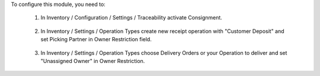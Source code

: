 To configure this module, you need to:

  1. In Inventory / Configuration / Settings / Traceability activate Consignment.

    .. figure:: ../static/image01.png
        :alt: Consignment configuration settings
        :width: 80 %
        :align: center

  2. In Inventory / Settings / Operation Types create new receipt operation with "Customer Deposit" and set Picking Partner in Owner Restriction field.

    .. figure:: ../static/image02.png
        :alt: Customer Deposit Operation Type
        :width: 80 %
        :align: center

  3. In Inventory / Settings / Operation Types choose Delivery Orders or your Operation to deliver and set "Unassigned Owner" in Owner Restriction.

    .. figure:: ../static/image03.png
        :alt: Settings in deliver operation
        :width: 80 %
        :align: center
